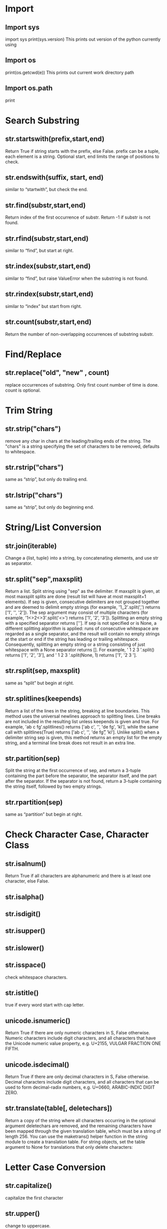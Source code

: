 * Import 
** Import sys
   import sys
   print(sys.version)
   This prints out version of the python currently using
** Import os
   print(os.getcwd(e))
   This prints out current work directory path
** Import os.path
   print 

* Search Substring
** str.startswith(prefix,start,end) 
   Return True if string starts with the prefix, else False. prefix can be a tuple, each element is a string. Optional start, end limits the range of positions to check.
** str.endswith(suffix, start, end) 
   similar to “startwith”, but check the end.
** str.find(substr,start,end) 
   Return index of the first occurrence of substr. Return -1 if substr is not found.
** str.rfind(substr,start,end)
   similar to “find”, but start at right.
** str.index(substr,start,end)   
   similar to “find”, but raise ValueError when the substring is not found.
** str.rindex(substr,start,end)  
   similar to “index” but start from right.
** str.count(substr,start,end)   
   Return the number of non-overlapping occurrences of substring substr.

* Find/Replace
** str.replace("old", "new" , count)   
   replace occurrences of substring. Only first count number of time is done. count is optional.

* Trim String
** str.strip("chars")   
   remove any char in chars at the leading/trailing ends of the string. The "chars" is a string specifying the set of characters to be removed, defaults to whitespace.
** str.rstrip("chars")   
   same as “strip”, but only do trailing end.
** str.lstrip("chars")   
   same as “strip”, but only do beginning end.

* String/List Conversion
** str.join(iterable)   
   Change a {list, tuple} into a string, by concatenating elements, and use str as separator.
** str.split("sep",maxsplit)   
   Return a list. Split string using "sep" as the delimiter. If maxsplit is given, at most maxsplit splits are done (result list will have at most maxsplit+1 elements). If sep is given, consecutive delimiters are not grouped together and are deemed to delimit empty strings (for example, '1,,2'.split(',') returns ['1', '', '2']). The sep argument may consist of multiple characters (for example, '1<>2<>3'.split('<>') returns ['1', '2', '3']). Splitting an empty string with a specified separator returns ['']. If sep is not specified or is None, a different splitting algorithm is applied: runs of consecutive whitespace are regarded as a single separator, and the result will contain no empty strings at the start or end if the string has leading or trailing whitespace. Consequently, splitting an empty string or a string consisting of just whitespace with a None separator returns []. For example, ' 1  2   3  '.split() returns ['1', '2', '3'], and '  1  2   3  '.split(None, 1) returns ['1', '2   3  '].
** str.rsplit(sep, maxsplit)   
   same as “split” but begin at right.
** str.splitlines(keepends)   
   Return a list of the lines in the string, breaking at line boundaries. This method uses the universal newlines approach to splitting lines. Line breaks are not included in the resulting list unless keepends is given and true. For example, 'ab c\n\nde fg\rkl\r\n'.splitlines() returns ['ab c', '', 'de fg', 'kl'], while the same call with splitlines(True) returns ['ab c\n', '\n', 'de fg\r', 'kl\r\n']. Unlike split() when a delimiter string sep is given, this method returns an empty list for the empty string, and a terminal line break does not result in an extra line.
** str.partition(sep)   
   Split the string at the first occurrence of sep, and return a 3-tuple containing the part before the separator, the separator itself, and the part after the separator. If the separator is not found, return a 3-tuple containing the string itself, followed by two empty strings.
** str.rpartition(sep)   
   same as “partition” but begin at right.

* Check Character Case, Character Class
** str.isalnum()
   Return True if all characters are alphanumeric and there is at least one character, else False.
** str.isalpha()  
** str.isdigit()   
** str.isupper()   
** str.islower()   
** str.isspace()   
   check whitespace characters.
** str.istitle()  
   true if every word start with cap letter.
** unicode.isnumeric()   
   Return True if there are only numeric characters in S, False
 otherwise. Numeric characters include digit characters, and all
 characters that have the Unicode numeric value property, e.g. U+2155,
 VULGAR FRACTION ONE FIFTH.
** unicode.isdecimal()   
   Return True if there are only decimal characters in S, False otherwise. Decimal characters include digit characters, and all characters that can be used to form decimal-radix numbers, e.g. U+0660, ARABIC-INDIC DIGIT ZERO.
** str.translate(table[, deletechars])   
   Return a copy of the string where all characters occurring in the optional argument deletechars are removed, and the remaining characters have been mapped through the given translation table, which must be a string of length 256. You can use the maketrans() helper function in the string module to create a translation table. For string objects, set the table argument to None for translations that only delete characters:

* Letter Case Conversion
** str.capitalize()   
   capitalize the first character
** str.upper()   
   change to uppercase.
** str.lower()   
   change to lowercase.
** str.swapcase()   
   switch uppercase/lowercase.
** str.title()  
   make each word's first letter uppercase.

* Formatting Related Methods
** str.format(…)  
   formatting the string. (replace parts with arguments) [see Python: Format String].
** str.center(n) 
   add space to begin and end of string, so it's centered with respect to n chars.
** str.center(n,"char")  
   fill it with character char
** str.ljust(width, "fillchar")  
   Add fillchar to the end of string, so total length is width. fillchar defaults to space. The original string is returned if width is less than or equal to given string length.
** str.rjust(width, "fillchar")  
   same as “ljust” but done pads on the left.
** str.zfill(width)  
   Return the numeric string left filled with zeros in a string of length width. A sign prefix is handled correctly. The original string is returned if width is less than or equal length.
** str.expandtabs()  
   replace tab char by space.
** str.expandtabs(tabsize)  

* Boolean Operator 
| Purpose          | Syntax     |
|------------------+------------|
| Not              | not a      |
| equal            | a ==b      |
| not equal        | a ! = b    |
| less than        | a < b      |
| less equal       | a < = b    |
| greater          | a > b      |
| greater equal    | a > = b    |
| same object      | a is b     |
| not same obbject | a is not b |

* Bit Operators
| Purpose     | Syntax |
|-------------+--------|
| and         | a & b  |
| or          | a 1 b  |
| xor         | a ^ b  |
| invert      | ~a     |
| Right Shift | a >> b |
| Left  Shift | a << b |

* Enumerate 
** Example 
   bb = ['one', 'two', 'three', 'infinity']
   for ii, vv in enumerate(bb):
    print(ii, vv)
    """ Print below
	# 0 one
	# 1 two
	# 2 three
	# 3 infinity
	"""
* Map Function 
** map(f, list) 
   Applies function f to all elements in list. Return a iterator of
   the result. (does not modify the original list)
*** ExAMPLLE 
    def ff(nn):
    return nn+1

    bb = map(ff, [1,2,3,4])
    print(bb)
    # <map object at 0x10ad77cf8>

    print( list(bb) )
    # [2, 3, 4, 5]
* Filter 
** filter(f, list) 
   Return a new iterator, such that f(element) returns True.
*** Example 
    def ff(n): return n % 2 == 0
    aa = range(11)
    bb = filter( ff, aa)
    print(list(bb))
* id(obj)
aa = [3, 4, 5]
bb = aa

print(id(aa))
# 4477411144

print(id(aa) == id(bb))
# True

* Ways of copying list (Note: id(obj) is not the same)

** Copy using Extend
list_a = [3, 4, 5]
list_b = []
list_b.extend(list_a)

print(id(list_a) == id(list_b))
# False

print(list_a == list_b)
# True

** Copy list()
list_a = [3, 4, 5]
list_b = list(list_a)

print(id(list_a) == id(list_b))
# False

print(list_a == list_b)
# True

** Using Module "copy", "deepcopy"
import copy

list_a = [[3, 4], [5, 6, [7, 8]]]
list_b = copy.deepcopy(list_a)

list_a[0][1] = 9

print(list_a)
# [[3, 9], [5, 6, [7, 8]]]

print(list_b)
# [[3, 4], [5, 6, [7, 8]]]

*** Shallow Copy 
    lst.slice, list.extend, list() is all shallow copy 

**** Example 1
# example of shallow copy. Changing a nested element still effect the original list

aa = [[3, 6], [5, [8]]]
bb = list(aa)

aa[0][1] = 9

print(aa)
# [[3, 9], [5, [8]]]

print(bb)
# [[3, 9], [5, [8]]]

** List comprehension : [expression for var in list]
   where expression is evaluated with var replaced by each element in
   list.

*** Example 1
# generate a list
li = [ i+1 for i in [1,2,3] ]
print(li)
# [2, 3, 4]

*** Example 2
# build a list of tuples
li = [ (i,i*2) for i in range(1,5)]
print(li)
# [(1, 2), (2, 4), (3, 6), (4, 8)]

*** Example 3
# Iteration part can be nexted
xx = [ (i,j) for i in range(1,6) for j in range(1,4) ]
print(xx)

# output
# [
#  (1, 1), (1, 2), (1, 3),
#  (2, 1), (2, 2), (2, 3),
#  (3, 1), (3, 2), (3, 3),
#  (4, 1), (4, 2), (4, 3),
#  (5, 1), (5, 2), (5, 3)
# ]

* List Method
| Syntax             | Meaning                                                                                        |
| Lst[i]=v           | set ith element to v                                                                           |
| lst[i]= lst2       | replace i to j elments by the cotents of the lst2                                              |
| del lst[i]         | remove ith element                                                                             |
| del lst[i:j]       | removve the elements between i to j (not including j)                                          |
| del lst[i:j:k]     | remove the elements between i to j (not including j), with step k.                             |
| lst.pop()          | remove last element and return it.                                                             |
| lst.pop(i)         | remove ith element and return it. Same as v = lst[i]; del lst[i]; return v                     |
| lst.append(v)      | append v to the end. Same as lst[len(lst):len(lst)] = [v]                                      |
| lst.extend(v)      | append v to the end, but flatten v one level if its a list. Same as lst[len(lst):len(lst)] = v |
| lst.insert(i, v)   | insert at i. Same as lst[i:i] = [v]                                                            |
| lst.index(v)       | return the index of first occurrence of v. Error if v is not in lst.                           |
| lst.index(v, i)    | start at index i                                                                               |
| lst.index(v, i, j) | end at index j, not including j                                                                |
| lst.count(v)       | return the number of occurrences of v                                                          |
| lst.remove(v)      | remove first occurrence of v. Error if v is not in lst. Same as del lst[lst.index(v)]          |

* Sort Method
| Syntax          | Meaning                                                                                                                 |
| lst.reverse()   | reverses the items of lst in place.                                                                                     |
| lst.sort()      | sort the items of lst in place                                                                                          |
| lst.sort(f)     | using predicate function f to sort. f takes 2 args, and return {1, 0, -1}, but any int works. The sign indicates order. |
| lst.sort(key=f) | sort using f to extract a “key”. f takes 1 arg. Result is compared using cmp().                                         |
|                 |                                                                                                                         |

*** Example 1
# python 3

# sort a matrix by 2nd column

li = [[2,6],[1,3],[5,4]]

li.sort(key=lambda x:x[1])

print(li)  # [[1, 3], [5, 4], [2, 6]]

*** Example 2
# sort a matrix, by 2nd column, reverse order

li = [[2,6],[1,3],[5,4]]

li.sort(key=lambda x:x[1], reverse=True)

print(li);
# prints [[2, 6], [5, 4], [1, 3]]

* Dictionary Method
** Get, set, delete, check existence, get all keys/values 
| Syntax     | Meaning                                                                          |
| d[k]       | return the value of key k if exist, else KeyError.                               |
| d.get(k)   | return the value of key k if exist, else return None                             |
| d.get(k,v) | return the value of key k if exist, else return v.                               |
| d[k]= v    | Set a value v                                                                    |
| del d[k]   | Remove the value of key k if exist, else KeyError.                               |
| k in d     | eturn True if d has a key k, else False                                          |
| k not in d | The opposite of in                                                               |
| d.keys()   | return a iterator that's all key's values. (each element is a new copy)          |
| d.values() | return a iterator that's all key's values. (each element is a new copy)          |
| d.items()  | eturn a iterator of 2-tuples, each is (key, value). (each element is a new copy) |


*** Example 1
# get value of given key

hh = {"a":1, "b":2}

print(hh.get("b")) # 2

print(hh.get("x")) # None

print(hh.get("x", 8)) # 8

*** Example 2
dd = {"a":1, "b":2, "c":3}

kk = dd.keys()
print(kk)
# dict_keys(['a', 'b', 'c'])

vv = dd.values()
print(vv)
# dict_values([1, 2, 3])

tt = dd.items()
print(tt)
# dict_items([('a', 1), ('b', 2), ('c', 3)])

print(type(kk))
# <class 'dict_keys'>

print(type(vv))
# <class 'dict_values'>

print(type(tt))
# <class 'dict_items'>

** Pop, update, set value, update
| Syntax            | Meaning                                                                                                                                                                                                                        |
| d.pop(k)          | Remove and return its value if key k exist, else KeyError.                                                                                                                                                                     |
| d.pop(k,v)        | Remove and return its value if key k exist, else v.                                                                                                                                                                            |
| d.popitem()       | Remove and return arbitrary (key, value) pair. If d is empty, KeyError.                                                                                                                                                        |
| d.setdefault(k)   | if key k exist, return its value, else, add key with a value of None.                                                                                                                                                          |
| d.setdefault(k,v) | If key k exist, return its value, else, insert key with a value of v                                                                                                                                                           |
| d.update(v)       | Update the dictionary with the key/value pairs from v, overwriting existing keys. Return None. v can be a dictionary or iterable (list, tuple) where each element is iterable of length 2, or can be a key1=val1, key2=val2, … |

*** Example 
# example of ‹dict›.update(…)

aa = {"a":1}

aa.update( [ [3,4], ("a", 2) ] )
print(aa)
# {'a': 2, 3: 4}

aa.update([(5,6), (7,8)])
print(aa)
# {'a': 2, 3: 4, 5: 6, 7: 8}

aa.update(aa=8, bb=9)
print(aa)
# {'a': 2, 3: 4, 5: 6, 7: 8, 'aa': 8, 'bb': 9}

** Clear, copy
| Syntax             | Meaning                                                                                       |
| d.clear()          | Remove all items                                                                              |
| d.copy()           | return a shallow copy of d                                                                    |
| d.fromkeys(seq)    | return a new dictionary with keys from sequence seq (list or tuple). The values are all None. |
| d.fromkeys(seq, v) | return a new dictionary with keys from sequence seq. The values are all ‹›.                   |

*** Example
# example of ‹dictionary›.fromkeys(…)

hh = {"a":1, "b":2, "c":3}

h2 = hh.fromkeys([8,9,10])
print(h2)
# {8: None, 9: None, 10: None}

h3 = hh.fromkeys([8,9,10],"x")
print(h3)
# {8: 'x', 9: 'x', 10: 'x'}

print(hh)
# {'a': 1, 'b': 2, 'c': 3}

*** Exmaple of using Zip
# convert 2 lists into a dictionary, use zip()

aa = [1, 2, 3]
bb = ["a", "b", "c"]

print(dict(zip(aa, bb)))
# {1: 'a', 2: 'b', 3: 'c'}

*** Example of using Zip 2
# example of using zip()

aa = [1, 2, 3, 4]
bb = ["a", "b", "c", "d"]
cc = [10, 20, 30, 40]

print(zip(aa, bb, cc))
# <zip object at 0x106f40b88>

print( list(zip(aa, bb, cc)) )
# [(1, 'a', 10), (2, 'b', 20), (3, 'c', 30), (4, 'd', 40)]

* Define a function
** Example 1 
# unspecified number of keyword args
def ff(**dd):
    return dd

rr = ff( z = 8, c = 7, aa = 4, b = 3)

print(rr)
# {'z': 8, 'c': 7, 'aa': 4, 'b': 3}

print(type(rr))
# <class 'dict'>

** Example 2  
def ff(a, b=1, c=1, **xyz):
    # xyz is a dictionary
    print("a is: ", a)
    print("b is: ", b)
    print("c is: ", c)
    print("xyz is: ", xyz)

# note, no b
ff(3, rabbit = 7, cat = "a", tiger = 33, c = 8)

# a is:  3
# b is:  1
# c is:  8
# xyz is:  {'rabbit': 7, 'cat': 'a', 'tiger': 33}

** Example 3
def ff(a, *mmm, **zzz):
    # mmm is a tuple
    # zzz is a dictionary
    print("a is:", a)
    print("mmm is:", mmm)
    print("zzz is:", zzz)

ff(3, 4, 5, 6, rabbit = 7, cat = 9, tiger = 33)

# a is: 3
# mmm is: (4, 5, 6)
# zzz is: {'rabbit': 7, 'cat': 9, 'tiger': 33}


